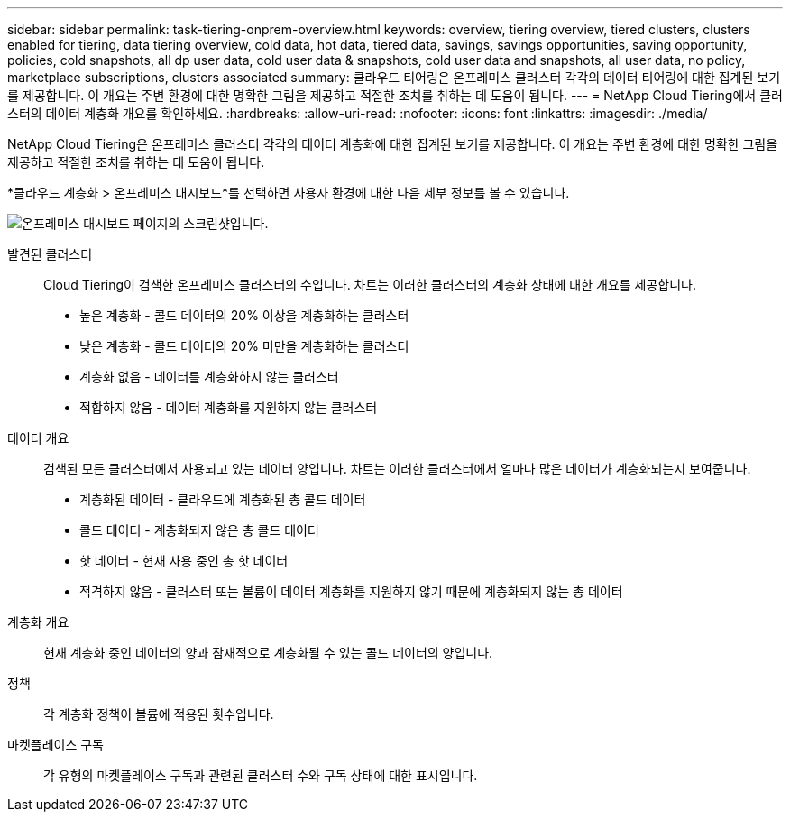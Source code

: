 ---
sidebar: sidebar 
permalink: task-tiering-onprem-overview.html 
keywords: overview, tiering overview, tiered clusters, clusters enabled for tiering, data tiering overview, cold data, hot data, tiered data, savings, savings opportunities, saving opportunity, policies, cold snapshots, all dp user data, cold user data & snapshots, cold user data and snapshots, all user data, no policy, marketplace subscriptions, clusters associated 
summary: 클라우드 티어링은 온프레미스 클러스터 각각의 데이터 티어링에 대한 집계된 보기를 제공합니다.  이 개요는 주변 환경에 대한 명확한 그림을 제공하고 적절한 조치를 취하는 데 도움이 됩니다. 
---
= NetApp Cloud Tiering에서 클러스터의 데이터 계층화 개요를 확인하세요.
:hardbreaks:
:allow-uri-read: 
:nofooter: 
:icons: font
:linkattrs: 
:imagesdir: ./media/


[role="lead"]
NetApp Cloud Tiering은 온프레미스 클러스터 각각의 데이터 계층화에 대한 집계된 보기를 제공합니다.  이 개요는 주변 환경에 대한 명확한 그림을 제공하고 적절한 조치를 취하는 데 도움이 됩니다.

*클라우드 계층화 > 온프레미스 대시보드*를 선택하면 사용자 환경에 대한 다음 세부 정보를 볼 수 있습니다.

image:screenshot_tiering_onprem_dashboard.png["온프레미스 대시보드 페이지의 스크린샷입니다."]

발견된 클러스터:: Cloud Tiering이 검색한 온프레미스 클러스터의 수입니다.  차트는 이러한 클러스터의 계층화 상태에 대한 개요를 제공합니다.
+
--
* 높은 계층화 - 콜드 데이터의 20% 이상을 계층화하는 클러스터
* 낮은 계층화 - 콜드 데이터의 20% 미만을 계층화하는 클러스터
* 계층화 없음 - 데이터를 계층화하지 않는 클러스터
* 적합하지 않음 - 데이터 계층화를 지원하지 않는 클러스터


--
데이터 개요:: 검색된 모든 클러스터에서 사용되고 있는 데이터 양입니다. 차트는 이러한 클러스터에서 얼마나 많은 데이터가 계층화되는지 보여줍니다.
+
--
* 계층화된 데이터 - 클라우드에 계층화된 총 콜드 데이터
* 콜드 데이터 - 계층화되지 않은 총 콜드 데이터
* 핫 데이터 - 현재 사용 중인 총 핫 데이터
* 적격하지 않음 - 클러스터 또는 볼륨이 데이터 계층화를 지원하지 않기 때문에 계층화되지 않는 총 데이터


--
계층화 개요:: 현재 계층화 중인 데이터의 양과 잠재적으로 계층화될 수 있는 콜드 데이터의 양입니다.
정책:: 각 계층화 정책이 볼륨에 적용된 횟수입니다.
마켓플레이스 구독:: 각 유형의 마켓플레이스 구독과 관련된 클러스터 수와 구독 상태에 대한 표시입니다.

